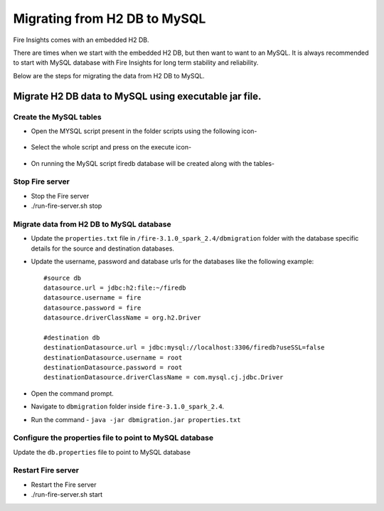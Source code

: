 Migrating from H2 DB to MySQL
=============================

Fire Insights comes with an embedded H2 DB.

There are times when we start with the embedded H2 DB, but then want to want to an MySQL. It is always recommended to start with MySQL database with Fire Insights for long term stability and reliability.

Below are the steps for migrating the data from H2 DB to MySQL.

Migrate H2 DB data to MySQL using executable jar file.
-----------------------------------------------------


Create the MySQL tables
+++++++++++++++++++++++
- Open the MYSQL script present in the folder scripts using the following icon-

    .. figure:: ../../_assets/DB_Migration/Open_Script_Button.png
        :alt: Open Script Button
        :width: 110%
 
- Select the whole script and press on the execute icon-

    .. figure:: ../../_assets/DB_Migration/Execute_button.PNG
        :alt: Execute Button
        :width: 3% 

- On running the MySQL script firedb database will be created along with the tables-

    .. figure:: ../../_assets/DB_Migration/Created_DB.png
        :alt: Fire Database
        :width: 110%

Stop Fire server
++++++++++++++++++

- Stop the Fire server
- ./run-fire-server.sh stop


Migrate data from H2 DB to MySQL database
+++++++++++++++++++++++++++++++++++

- Update the ``properties.txt`` file in ``/fire-3.1.0_spark_2.4/dbmigration`` folder with the database specific details for the source and destination databases.
- Update the username, password and database urls for the databases like the following example::
    
    
    #source db
    datasource.url = jdbc:h2:file:~/firedb
    datasource.username = fire
    datasource.password = fire
    datasource.driverClassName = org.h2.Driver

    #destination db
    destinationDatasource.url = jdbc:mysql://localhost:3306/firedb?useSSL=false 
    destinationDatasource.username = root 
    destinationDatasource.password = root
    destinationDatasource.driverClassName = com.mysql.cj.jdbc.Driver
 

- Open the command prompt.
- Navigate to ``dbmigration`` folder inside ``fire-3.1.0_spark_2.4``.
- Run the command - ``java -jar dbmigration.jar properties.txt``

Configure the properties file to point to MySQL database
++++++++++++++++++++++++++++++++++++

Update the ``db.properties`` file to point to MySQL database

Restart Fire server
++++++++++++++++++

- Restart the Fire server
- ./run-fire-server.sh start
